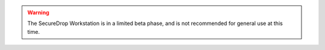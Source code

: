 .. warning:: The SecureDrop Workstation is in a limited beta phase, and is not 
  recommended for general use at this time. 
